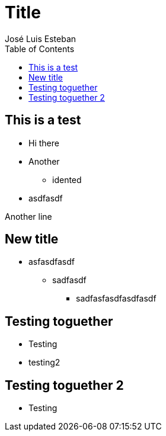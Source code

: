 = Title
:author: José Luis Esteban
//:doctype: book
:toc:
:icons:
:data-uri:
:lang: es
//:encoding: iso-8859-1 
:backend: slidy



== This is a test

    - Hi there
    - Another
        * idented
    - asdfasdf
    
    
Another line

== New title

    * asfasdfasdf
        - sadfasdf
            ** sadfasfasdfasdfasdf
            
            
== Testing toguether

    * Testing
ifdef::backend-slidy[<<<]

    * testing2
    
    
== Testing toguether 2

    * Testing
